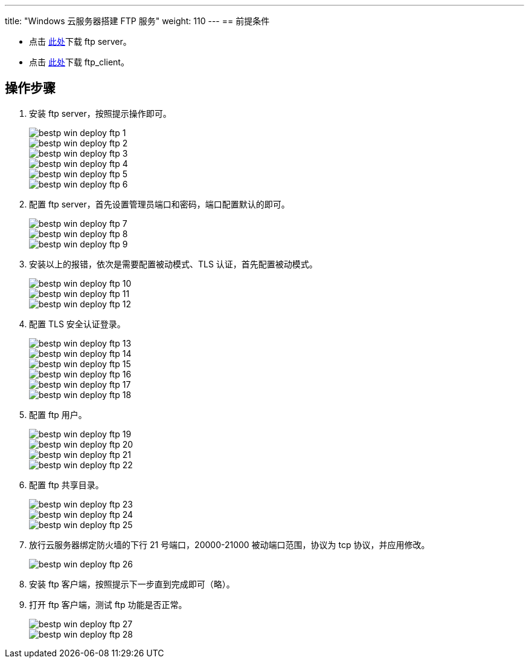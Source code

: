---
title: "Windows 云服务器搭建 FTP 服务"
weight: 110
---
== 前提条件

* 点击 link:https://yunify.anybox.qingcloud.com/s/g3yXfHGZ9V9ZtZgGIFfLHeXlSSSE2Klf[此处]下载 ftp server。
* 点击 link:https://yunify.anybox.qingcloud.com/s/ORyko6fbfylJE5xu8PPjRtw1NN36wneG[此处]下载 ftp_client。

== 操作步骤

. 安装 ftp server，按照提示操作即可。
+
image::/images/cloud_service/compute/vm/bestp_win_deploy_ftp_1.png[]
+
image::/images/cloud_service/compute/vm/bestp_win_deploy_ftp_2.png[]
+
image::/images/cloud_service/compute/vm/bestp_win_deploy_ftp_3.png[]
+
image::/images/cloud_service/compute/vm/bestp_win_deploy_ftp_4.png[]
+
image::/images/cloud_service/compute/vm/bestp_win_deploy_ftp_5.png[]
+
image::/images/cloud_service/compute/vm/bestp_win_deploy_ftp_6.png[]

. 配置 ftp server，首先设置管理员端口和密码，端口配置默认的即可。
+
image::/images/cloud_service/compute/vm/bestp_win_deploy_ftp_7.png[]
+
image::/images/cloud_service/compute/vm/bestp_win_deploy_ftp_8.png[]
+
image::/images/cloud_service/compute/vm/bestp_win_deploy_ftp_9.png[]

. 安装以上的报错，依次是需要配置被动模式、TLS 认证，首先配置被动模式。
+
image::/images/cloud_service/compute/vm/bestp_win_deploy_ftp_10.png[]
+
image::/images/cloud_service/compute/vm/bestp_win_deploy_ftp_11.png[]
+
image::/images/cloud_service/compute/vm/bestp_win_deploy_ftp_12.png[]

. 配置 TLS 安全认证登录。
+
image::/images/cloud_service/compute/vm/bestp_win_deploy_ftp_13.png[]
+
image::/images/cloud_service/compute/vm/bestp_win_deploy_ftp_14.png[]
+
image::/images/cloud_service/compute/vm/bestp_win_deploy_ftp_15.png[]
+
image::/images/cloud_service/compute/vm/bestp_win_deploy_ftp_16.png[]
+
image::/images/cloud_service/compute/vm/bestp_win_deploy_ftp_17.png[]
+
image::/images/cloud_service/compute/vm/bestp_win_deploy_ftp_18.png[]

. 配置 ftp 用户。
+
image::/images/cloud_service/compute/vm/bestp_win_deploy_ftp_19.png[]
+
image::/images/cloud_service/compute/vm/bestp_win_deploy_ftp_20.png[]
+
image::/images/cloud_service/compute/vm/bestp_win_deploy_ftp_21.png[]
+
image::/images/cloud_service/compute/vm/bestp_win_deploy_ftp_22.png[]

. 配置 ftp 共享目录。
+
image::/images/cloud_service/compute/vm/bestp_win_deploy_ftp_23.png[]
+
image::/images/cloud_service/compute/vm/bestp_win_deploy_ftp_24.png[]
+
image::/images/cloud_service/compute/vm/bestp_win_deploy_ftp_25.png[]

. 放行云服务器绑定防火墙的下行 21 号端口，20000-21000 被动端口范围，协议为 tcp 协议，并应用修改。
+
image::/images/cloud_service/compute/vm/bestp_win_deploy_ftp_26.png[]

. 安装 ftp 客户端，按照提示下一步直到完成即可（略）。

. 打开 ftp 客户端，测试 ftp 功能是否正常。
+
image::/images/cloud_service/compute/vm/bestp_win_deploy_ftp_27.png[]
+
image::/images/cloud_service/compute/vm/bestp_win_deploy_ftp_28.png[]
